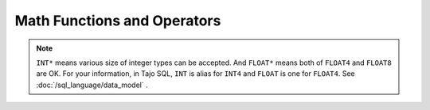 ****************************
Math Functions and Operators
****************************

.. function:: abs (number INT*|FLOAT*)

  Returns absolute value

  :param number: input number
  :rtype: same as a parameter type
  :example:
  
  .. code-block:: sql

    select abs(-9); 
    > 9

.. function:: acos (number FLOAT*)

  Returns the arc cosine of number value

  :param number: input number as radian
  :rtype: FLOAT8
  :example:

  .. code-block:: sql

    select acos(0.3); 
    > 1.2661036727794992 

.. function:: asin (number FLOAT*)

  Returns the arc sine of number value

  :param number: input number as radian
  :rtype: FLOAT8
  :example:

  .. code-block:: sql

    select acos(0.8); 
    > 0.9272952180016123

.. function:: atan (number FLOAT8)

  Returns the arc tangent of number value

  :param number: input number as radian
  :rtype: FLOAT8
  :example:

  .. code-block:: sql

    select atan(0.8); 
    > 0.6747409422235527

.. function:: atan2 (y FLOAT*, x FLOAT*)

  Returns the angle theta from the conversion of rectangular coordinates (x, y) to polar coordinates (r, theta)

  :param y: the ordinate(y axis) coordinate
  :param x: the abscissa(x axis) coordinate
  :rtype: FLOAT8
  :example:

  .. code-block:: sql

    select atan2(2.7, 0.3);
    > 1.460139105621001

.. function:: cbrt (number FLOAT*)

  Returns the cube root of a number

  :param number: target real number
  :rtype: FLOAT8
  :example:

  .. code-block:: sql

    select cbrt(27.0); 
    > 3.0

.. function:: ceil (number FLOAT*)

  Returns a smallest integer not less than argument

  :param number: target real number
  :rtype: INT8
  :alias: ceiling
  :example:

  .. code-block:: sql

    select ceil(-42.8); 
    > -42

.. function:: cos (number FLOAT*)

  Returns the cosine of a number

  :param number: target real number
  :rtype: FLOAT8
  :example:

  .. code-block:: sql

    select cos(0.7);
    > 0.7648421872844885

.. function:: degrees (number FLOAT*)

  Converts radians to degrees

  :param number: radian value
  :rtype: FLOAT8
  :example:

  .. code-block:: sql

    select degrees(0.8);
    > 45.83662361046586

.. function:: div (num1 INT*, num2 INT*)

  Integer division truncates resut

  :param num1: number to be divided
  :param num2: number to divide
  :rtype: INT8
  :example:

  .. code-block:: sql

    select div(8,3);
    > 2

.. function:: exp (number FLOAT*)

  Returns Euler's number e raised to the power of a number

  :param number: input number
  :rtype: FLOAT8
  :example:

  .. code-block:: sql

    select exp(1.0);
    > 2.718281828459045

.. function:: floor (number FLOAT*)

  Returns a largest integer not greater than argument

  :param number: target real number
  :rtype: INT8
  :example:

  .. code-block:: sql

    select floor(53.1); 
    > 53

.. function:: mod (num1 INT*, num2 INT*)

  Returns remainder of num1 / num2

  :param num1: number to be divided
  :param num2: number to divide
  :rtype: INT8
  :example:

  .. code-block:: sql

    select mod(10,3);
    > 1

.. function:: pi ()

  Returns constant value of pi

  :rtype: FLOAT8
  :example:

  .. code-block:: sql

    select pi();
    > 3.141592653589793

.. function:: pow (x FLOAT*, y FLOAT*)

  Returns value of x raised to the power of y

  :param x: base number
  :param y: exponent
  :rtype: FLOAT8
  :example:

  .. code-block:: sql

    select pow(2.0, 10.0);
    > 1024.0

.. function:: radians (number FLOAT*)

  Converts degrees to radians

  :param number: degree value
  :rtype: FLOAT8
  :example:

  .. code-block:: sql

    select radians(45.0);
    > 0.7853981633974483

.. function:: random(number INT4)

  Returns a pseudorandom number.

  :param number: range restriction
  :rtype: INT4
  :example:

  .. code-block:: sql

    select random(10);
    > 4

.. function:: round (number INT*|FLOAT*)

  Rounds to nearest integer

  :param number: target number
  :rtype: INT8
  :example:

  .. code-block:: sql

    select round(5.1); 
    > 5

.. function:: sign (number INT*|FLOAT*)

  Returns sign of argument as -1, 0, 1

  :param number: target number
  :rtype: FLOAT8
  :example:

  .. code-block:: sql

    select sign(-8.4); 
    > -1.0

.. function:: SIN (number FLOAT*)

  Returns the sine of number value

  :param number: target number
  :rtype: FLOAT8
  :example:

  .. code-block:: sql

    select sin(1.0); 
    > 0.8414709848078965

.. function:: sqrt (number FLOAT8)

  Returns the square root of a number

  :param number: target number
  :rtype: FLOAT8
  :example:

  .. code-block:: sql

    select sqrt(256.0); 
    > 16.0

.. function:: tan (number FLOAT*)

  Returns the tangent of number value

  :param number: target number
  :rtype: FLOAT8
  :example:

  .. code-block:: sql

    select tan(0.2); 
    > 0.2027100355086725


.. note:: ``INT*`` means various size of integer types can be accepted. And ``FLOAT*`` means both of ``FLOAT4`` and ``FLOAT8`` are OK.
    For your information, in Tajo SQL, ``INT`` is alias for ``INT4`` and ``FLOAT`` is one for ``FLOAT4``.
    See :doc:`/sql_language/data_model` .
